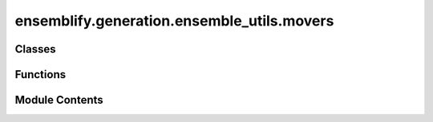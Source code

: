 ensemblify.generation.ensemble_utils.movers
===========================================

.. py:module:: ensemblify.generation.ensemble_utils.movers

.. autoapi-nested-parse::

   Custom Mover classes created from the PyRosetta Mover class.



Classes
-------

.. autoapisummary::

   ensemblify.generation.ensemble_utils.movers.SetRandomDihedralsMover


Functions
---------

.. autoapisummary::

   ensemblify.generation.ensemble_utils.movers.setup_mover


Module Contents
---------------

.. py:class:: SetRandomDihedralsMover(databases: dict[str, dict[str, pandas.DataFrame]], variance: float, log_file: str)



   Custom PyRosetta Mover object that sets random dihedral angles in target residues, taken from
   a given database.

   Inherits from pyrosetta.rosetta.protocols.moves.Mover.

   .. attribute:: databases

      All the available databases to sample from. Mapping of database_ids to
      databases nested dicts, that map residue 1lettercodes to dihedral
      angle values dataframes.

      :type: :py:class:`dict`

   .. attribute:: variance

      New dihedral angle values inserted into sampling regions are sampled from a Gaussian
      distribution centred on the value found in database and percentage variance equal to
      this value.

      :type: :py:class:`float`

   .. attribute:: log_file

      Path to .log file for warnings or error messages related to sampling.

      :type: :py:class:`str`


   .. py:method:: get_name()

      Return the name of this mover.



   .. py:method:: apply(pose: pyrosetta.rosetta.core.pose.Pose, target_resnum: int, database_id: str, secondary_structure: str | None, sampling_mode: str)

      Apply the mover to a Pose, on the given residue number (PyRosetta Pose numbering).

      :param pose: Pose on which the mover will be applied.
      :type pose: :py:class:`pyrosetta.rosetta.core.pose.Pose`
      :param target_resnum: Residue number where to apply the mover (PyRosetta Pose numbering).
      :type target_resnum: :py:class:`int`
      :param database_id: Identifier for which database to sample from.
      :type database_id: :py:class:`str`
      :param secondary_structure: Which secondary structure element to force in this target region.
                                  If None, sample database without restraint.
      :type secondary_structure: :py:class:`str, optional`
      :param sampling_mode: Whether to sample the database considering neighbouring residues ('TRIPEPTIDE')
                            or not ('SINGLERESIDUE').
      :type sampling_mode: :py:class:`str`



.. py:function:: setup_mover(mover_id: str, databases: dict[str, dict[str, pandas.DataFrame]], variance: float, log_file: str) -> pyrosetta.rosetta.protocols.moves.Mover

   Create custom PyRosetta Mover.

   Setup Mover object given a database to sample from and a mover id.

   :param mover_id: Identifier for which CustomMover to create.
   :type mover_id: :py:class:`str`
   :param databases: Mapping of database_ids to databases nested dicts, that map residue 1lettercodes
                     to dihedral angle values dataframes.
   :type databases: :py:class:`dict[str,dict[str,pd.DataFrame]]`
   :param variance: New dihedral angle values inserted into sampling regions are sampled from a Gaussian
                    distribution centred on the value found in database and percentage variance equal to
                    this value.
   :type variance: :py:class:`float`
   :param log_file: Path to .log file for warnings or error messages related to sampling.
   :type log_file: :py:class:`str`

   :returns:     Custom PyRosetta Mover object.
   :rtype: pyrosetta.rosetta.protocols.moves.Mover


